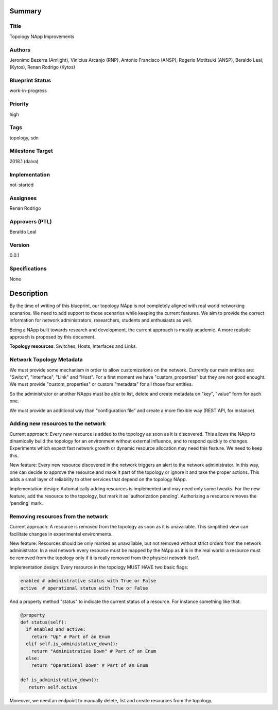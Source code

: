 Summary
=======

Title
-----
Topology NApp Improvements

Authors
-------
Jeronimo Bezerra (Amlight), Vinicius Arcanjo (RNP), Antonio Francisco (ANSP),
Rogerio Motitsuki (ANSP), Beraldo Leal, (Kytos), Renan Rodrigo (Kytos)

Blueprint Status
----------------
work-in-progress

Priority
--------
high

Tags
----
topology, sdn

Milestone Target
----------------
2018.1 (dalva)

Implementation
--------------
not-started

Assignees
---------
Renan Rodrigo

Approvers (PTL)
---------------
Beraldo Leal

Version
-------
0.0.1

Specifications
--------------
None

Description
===========

By the time of writing of this blueprint, our topology NApp is not completely
aligned with real world networking scenarios. We need to add support to those
scenarios while keeping the current features. We aim to provide the correct
information for network administrators, researchers, students and enthusiasts
as well.

Being a NApp built towards research and development, the current approach is
mostly academic. A more realistic approach is proposed by this document.

**Topology resources**: Switches, Hosts, Interfaces and Links.

Network Topology Metadata
-------------------------

We must provide some mechanism in order to allow customizations on the network.
Currently our main entities are: "Switch", "Interface", "Link" and "Host". For
a first moment we have "custom_properties" but they are not good enought. We
must provide "custom_properties" or custom "metadata" for all those four
entities.

So the administrator or another NApps must be able to list, delete and create
metadata on "key", "value" form for each one.

We must provide an additional way than "configuration file" and create a more
flexible way (REST API, for instance).

Adding new resources to the network
-----------------------------------

Current approach: Every new resource is added to the topology as soon as it is
discovered. This allows the NApp to dinamically build the topology for an
environment without external influence, and to respond quickly to changes.
Experiments which expect fast network growth or dynamic resource allocation may
need this feature. We need to keep this.

New feature: Every new resource discovered in the network triggers an alert to
the network administrator. In this way, one can decide to approve the resource
and make it part of the topology or ignore it and take the proper actions. This
adds a small layer of reliability to other services that depend on the topology
NApp.

Implementation design: Automatically adding resources is implemented and may
need only some tweaks. For the new feature, add the resource to the topology,
but mark it as 'authorization pending'. Authorizing a resource removes the
'pending' mark.

Removing resources from the network
-----------------------------------

Current approach: A resource is removed from the topology as soon as it is
unavailable. This simplified view can facilitate changes in experimental
environments.

New feature: Resources should be only marked as unavailable, but not removed
without strict orders from the network administrator. In a real network every
resource must be mapped by the NApp as it is in the real world: a resource must
be removed from the topology only if it is really removed from the physical
network itself.

Implementation design: Every resource in the topology MUST HAVE two basic flags:

.. code:: python

  enabled # administrative status with True or False
  active  # operational status with True or False

And a property method "status" to indicate the current status of a resource.
For instance something like that:

.. code:: python

  @property
  def status(self):
    if enabled and active:
      return "Up" # Part of an Enum
    elif self.is_administative_down():
      return "Administrative Down" # Part of an Enum
    else:
      return "Operational Down" # Part of an Enum

  def is_administrative_down():
     return self.active

Moreover, we need an endpoint to manually delete, list and create resources
from the topology.
